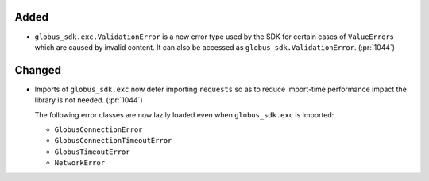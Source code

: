 Added
~~~~~

- ``globus_sdk.exc.ValidationError`` is a new error type used by the SDK for
  certain cases of ``ValueError``\s which are caused by invalid content. It can
  also be accessed as ``globus_sdk.ValidationError``. (:pr:`1044`)

Changed
~~~~~~~

- Imports of ``globus_sdk.exc`` now defer importing ``requests`` so as to
  reduce import-time performance impact the library is not needed. (:pr:`1044`)

  The following error classes are now lazily loaded even when
  ``globus_sdk.exc`` is imported:

  - ``GlobusConnectionError``
  - ``GlobusConnectionTimeoutError``
  - ``GlobusTimeoutError``
  - ``NetworkError``

